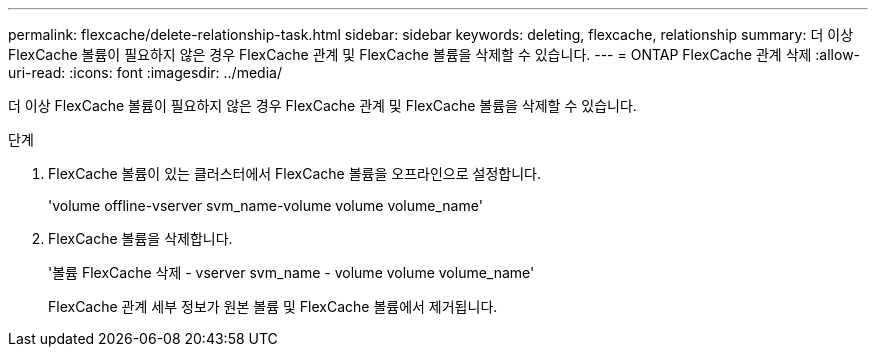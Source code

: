 ---
permalink: flexcache/delete-relationship-task.html 
sidebar: sidebar 
keywords: deleting, flexcache, relationship 
summary: 더 이상 FlexCache 볼륨이 필요하지 않은 경우 FlexCache 관계 및 FlexCache 볼륨을 삭제할 수 있습니다. 
---
= ONTAP FlexCache 관계 삭제
:allow-uri-read: 
:icons: font
:imagesdir: ../media/


[role="lead"]
더 이상 FlexCache 볼륨이 필요하지 않은 경우 FlexCache 관계 및 FlexCache 볼륨을 삭제할 수 있습니다.

.단계
. FlexCache 볼륨이 있는 클러스터에서 FlexCache 볼륨을 오프라인으로 설정합니다.
+
'volume offline-vserver svm_name-volume volume volume_name'

. FlexCache 볼륨을 삭제합니다.
+
'볼륨 FlexCache 삭제 - vserver svm_name - volume volume volume_name'

+
FlexCache 관계 세부 정보가 원본 볼륨 및 FlexCache 볼륨에서 제거됩니다.


